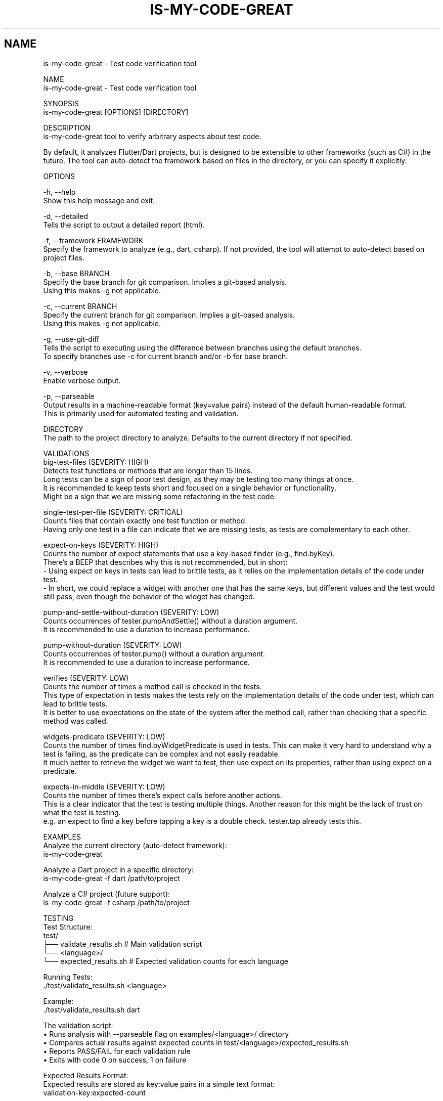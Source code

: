 .TH IS-MY-CODE-GREAT 1 "August 2025" "is-my-code-great 0.9.5" "User Commands"
.SH NAME
is-my-code-great \- Test code verification tool

NAME
    is-my-code-great - Test code verification tool

SYNOPSIS
    is-my-code-great [OPTIONS] [DIRECTORY]

DESCRIPTION
    is-my-code-great tool to verify arbitrary aspects about test code.

    By default, it analyzes Flutter/Dart projects, but is designed to be extensible to other frameworks (such as C#) in the future. The tool can auto-detect the framework based on files in the directory, or you can specify it explicitly.

OPTIONS

    -h, --help
        Show this help message and exit.

    -d, --detailed
        Tells the script to output a detailed report (html).

    -f, --framework FRAMEWORK
        Specify the framework to analyze (e.g., dart, csharp). If not provided, the tool will attempt to auto-detect based on project files.

    -b, --base BRANCH
        Specify the base branch for git comparison. Implies a git-based analysis.
        Using this makes -g not applicable.
        
    -c, --current BRANCH
        Specify the current branch for git comparison. Implies a git-based analysis.
        Using this makes -g not applicable.

    -g, --use-git-diff
        Tells the script to executing using the difference between branches using the default branches.
        To specify branches use -c for current branch and/or -b for base branch.

    -v, --verbose
        Enable verbose output.

    -p, --parseable
        Output results in a machine-readable format (key=value pairs) instead of the default human-readable format.
        This is primarily used for automated testing and validation.

    DIRECTORY
        The path to the project directory to analyze. Defaults to the current directory if not specified.

VALIDATIONS
    big-test-files (SEVERITY: HIGH)
        Detects test functions or methods that are longer than 15 lines.
        Long tests can be a sign of poor test design, as they may be testing too many things at once.
        It is recommended to keep tests short and focused on a single behavior or functionality.
        Might be a sign that we are missing some refactoring in the test code.

    single-test-per-file (SEVERITY: CRITICAL)
        Counts files that contain exactly one test function or method.
        Having only one test in a file can indicate that we are missing tests, as tests are complementary to each other.

    expect-on-keys (SEVERITY: HIGH)
        Counts the number of expect statements that use a key-based finder (e.g., find.byKey). 
        There's a BEEP that describes why this is not recommended, but in short:
            - Using expect on keys in tests can lead to brittle tests, as it relies on the implementation details of the code under test.
            - In short, we could replace a widget with another one that has the same keys, but different values and the test would still pass, even though the behavior of the widget has changed.

    pump-and-settle-without-duration (SEVERITY: LOW)
        Counts occurrences of tester.pumpAndSettle() without a duration argument. 
        It is recommended to use a duration to increase performance.

    pump-without-duration (SEVERITY: LOW)
        Counts occurrences of tester.pump() without a duration argument. 
        It is recommended to use a duration to increase performance.

    verifies (SEVERITY: LOW)
        Counts the number of times a method call is checked in the tests. 
        This type of expectation in tests makes the tests rely on the implementation details of the code under test, which can lead to brittle tests.
        It is better to use expectations on the state of the system after the method call, rather than checking that a specific method was called.

    widgets-predicate (SEVERITY: LOW)
        Counts the number of times find.byWidgetPredicate is used in tests. This can make it very hard to understand why a test is failing, as the predicate can be complex and not easily readable.
        It much better to retrieve the widget we want to test, then use expect on its properties, rather than using expect on a predicate.

    expects-in-middle (SEVERITY: LOW)
        Counts the number of times there's expect calls before another actions. 
        This is a clear indicator that the test is testing multiple things. Another reason for this might be the lack of trust on what the test is testing.
        e.g. an expect to find a key before tapping a key is a double check. tester.tap already tests this.

EXAMPLES
    Analyze the current directory (auto-detect framework):
        is-my-code-great

    Analyze a Dart project in a specific directory:
        is-my-code-great -f dart /path/to/project

    Analyze a C# project (future support):
        is-my-code-great -f csharp /path/to/project

TESTING
    Test Structure:
        test/
        ├── validate_results.sh          # Main validation script
        └── <language>/
            └── expected_results.sh      # Expected validation counts for each language

    Running Tests:
        ./test/validate_results.sh <language>

        Example:
            ./test/validate_results.sh dart

    The validation script:
        • Runs analysis with --parseable flag on examples/<language>/ directory
        • Compares actual results against expected counts in test/<language>/expected_results.sh
        • Reports PASS/FAIL for each validation rule
        • Exits with code 0 on success, 1 on failure

    Expected Results Format:
        Expected results are stored as key:value pairs in a simple text format:
            validation-key:expected-count

        Example:
            big-test-files:1
            expect-on-keys:3
            expects-in-middle:7

    CI/CD Integration:
        Includes GitHub Actions workflows that automatically run validation tests on pull requests and
        comment failures directly on the PR for immediate feedback.

AUTHOR
    Sérgio Ferreira

CONTRIBUTORS
    Miguel Teixeira
    Dinis Pimpão

SEE ALSO
    For more information, see the README.md in the project repository.
